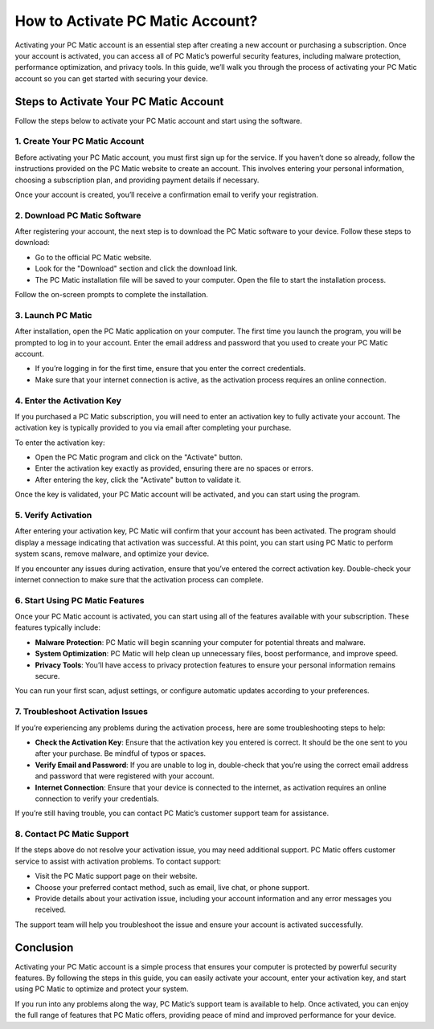 ===========================================
How to Activate PC Matic Account?
===========================================

Activating your PC Matic account is an essential step after creating a new account or purchasing a subscription. Once your account is activated, you can access all of PC Matic’s powerful security features, including malware protection, performance optimization, and privacy tools. In this guide, we’ll walk you through the process of activating your PC Matic account so you can get started with securing your device.

Steps to Activate Your PC Matic Account
===========================================================

Follow the steps below to activate your PC Matic account and start using the software.

1. **Create Your PC Matic Account**
----------------------------------------------------------

Before activating your PC Matic account, you must first sign up for the service. If you haven’t done so already, follow the instructions provided on the PC Matic website to create an account. This involves entering your personal information, choosing a subscription plan, and providing payment details if necessary.

Once your account is created, you’ll receive a confirmation email to verify your registration.

2. **Download PC Matic Software**
----------------------------------------------------------

After registering your account, the next step is to download the PC Matic software to your device. Follow these steps to download:

- Go to the official PC Matic website.
- Look for the "Download" section and click the download link.
- The PC Matic installation file will be saved to your computer. Open the file to start the installation process.

Follow the on-screen prompts to complete the installation.

3. **Launch PC Matic**
----------------------------------------------------------

After installation, open the PC Matic application on your computer. The first time you launch the program, you will be prompted to log in to your account. Enter the email address and password that you used to create your PC Matic account.

- If you’re logging in for the first time, ensure that you enter the correct credentials.
- Make sure that your internet connection is active, as the activation process requires an online connection.

4. **Enter the Activation Key**
----------------------------------------------------------

If you purchased a PC Matic subscription, you will need to enter an activation key to fully activate your account. The activation key is typically provided to you via email after completing your purchase.

To enter the activation key:

- Open the PC Matic program and click on the "Activate" button.
- Enter the activation key exactly as provided, ensuring there are no spaces or errors.
- After entering the key, click the "Activate" button to validate it.

Once the key is validated, your PC Matic account will be activated, and you can start using the program.

5. **Verify Activation**
----------------------------------------------------------

After entering your activation key, PC Matic will confirm that your account has been activated. The program should display a message indicating that activation was successful. At this point, you can start using PC Matic to perform system scans, remove malware, and optimize your device.

If you encounter any issues during activation, ensure that you’ve entered the correct activation key. Double-check your internet connection to make sure that the activation process can complete.

6. **Start Using PC Matic Features**
----------------------------------------------------------

Once your PC Matic account is activated, you can start using all of the features available with your subscription. These features typically include:

- **Malware Protection**: PC Matic will begin scanning your computer for potential threats and malware.
- **System Optimization**: PC Matic will help clean up unnecessary files, boost performance, and improve speed.
- **Privacy Tools**: You’ll have access to privacy protection features to ensure your personal information remains secure.

You can run your first scan, adjust settings, or configure automatic updates according to your preferences.

7. **Troubleshoot Activation Issues**
----------------------------------------------------------

If you’re experiencing any problems during the activation process, here are some troubleshooting steps to help:

- **Check the Activation Key**: Ensure that the activation key you entered is correct. It should be the one sent to you after your purchase. Be mindful of typos or spaces.
- **Verify Email and Password**: If you are unable to log in, double-check that you’re using the correct email address and password that were registered with your account.
- **Internet Connection**: Ensure that your device is connected to the internet, as activation requires an online connection to verify your credentials.

If you’re still having trouble, you can contact PC Matic’s customer support team for assistance.

8. **Contact PC Matic Support**
----------------------------------------------------------

If the steps above do not resolve your activation issue, you may need additional support. PC Matic offers customer service to assist with activation problems. To contact support:

- Visit the PC Matic support page on their website.
- Choose your preferred contact method, such as email, live chat, or phone support.
- Provide details about your activation issue, including your account information and any error messages you received.

The support team will help you troubleshoot the issue and ensure your account is activated successfully.

Conclusion
===========================================================

Activating your PC Matic account is a simple process that ensures your computer is protected by powerful security features. By following the steps in this guide, you can easily activate your account, enter your activation key, and start using PC Matic to optimize and protect your system. 

If you run into any problems along the way, PC Matic’s support team is available to help. Once activated, you can enjoy the full range of features that PC Matic offers, providing peace of mind and improved performance for your device.

